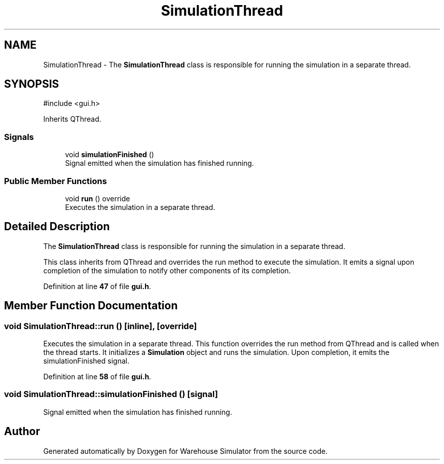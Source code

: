 .TH "SimulationThread" 3 "Version 1.0.0" "Warehouse Simulator" \" -*- nroff -*-
.ad l
.nh
.SH NAME
SimulationThread \- The \fBSimulationThread\fP class is responsible for running the simulation in a separate thread\&.  

.SH SYNOPSIS
.br
.PP
.PP
\fR#include <gui\&.h>\fP
.PP
Inherits QThread\&.
.SS "Signals"

.in +1c
.ti -1c
.RI "void \fBsimulationFinished\fP ()"
.br
.RI "Signal emitted when the simulation has finished running\&. "
.in -1c
.SS "Public Member Functions"

.in +1c
.ti -1c
.RI "void \fBrun\fP () override"
.br
.RI "Executes the simulation in a separate thread\&. "
.in -1c
.SH "Detailed Description"
.PP 
The \fBSimulationThread\fP class is responsible for running the simulation in a separate thread\&. 

This class inherits from QThread and overrides the run method to execute the simulation\&. It emits a signal upon completion of the simulation to notify other components of its completion\&. 
.PP
Definition at line \fB47\fP of file \fBgui\&.h\fP\&.
.SH "Member Function Documentation"
.PP 
.SS "void SimulationThread::run ()\fR [inline]\fP, \fR [override]\fP"

.PP
Executes the simulation in a separate thread\&. This function overrides the run method from QThread and is called when the thread starts\&. It initializes a \fBSimulation\fP object and runs the simulation\&. Upon completion, it emits the simulationFinished signal\&. 
.PP
Definition at line \fB58\fP of file \fBgui\&.h\fP\&.
.SS "void SimulationThread::simulationFinished ()\fR [signal]\fP"

.PP
Signal emitted when the simulation has finished running\&. 

.SH "Author"
.PP 
Generated automatically by Doxygen for Warehouse Simulator from the source code\&.
